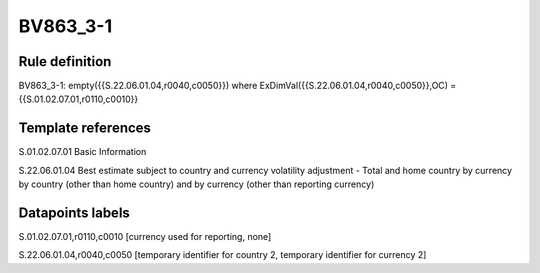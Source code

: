 =========
BV863_3-1
=========

Rule definition
---------------

BV863_3-1: empty({{S.22.06.01.04,r0040,c0050}}) where ExDimVal({{S.22.06.01.04,r0040,c0050}},OC) = {{S.01.02.07.01,r0110,c0010}}


Template references
-------------------

S.01.02.07.01 Basic Information

S.22.06.01.04 Best estimate subject to country and currency volatility adjustment - Total and home country by currency by country (other than home country) and by currency (other than reporting currency)


Datapoints labels
-----------------

S.01.02.07.01,r0110,c0010 [currency used for reporting, none]

S.22.06.01.04,r0040,c0050 [temporary identifier for country 2, temporary identifier for currency 2]



